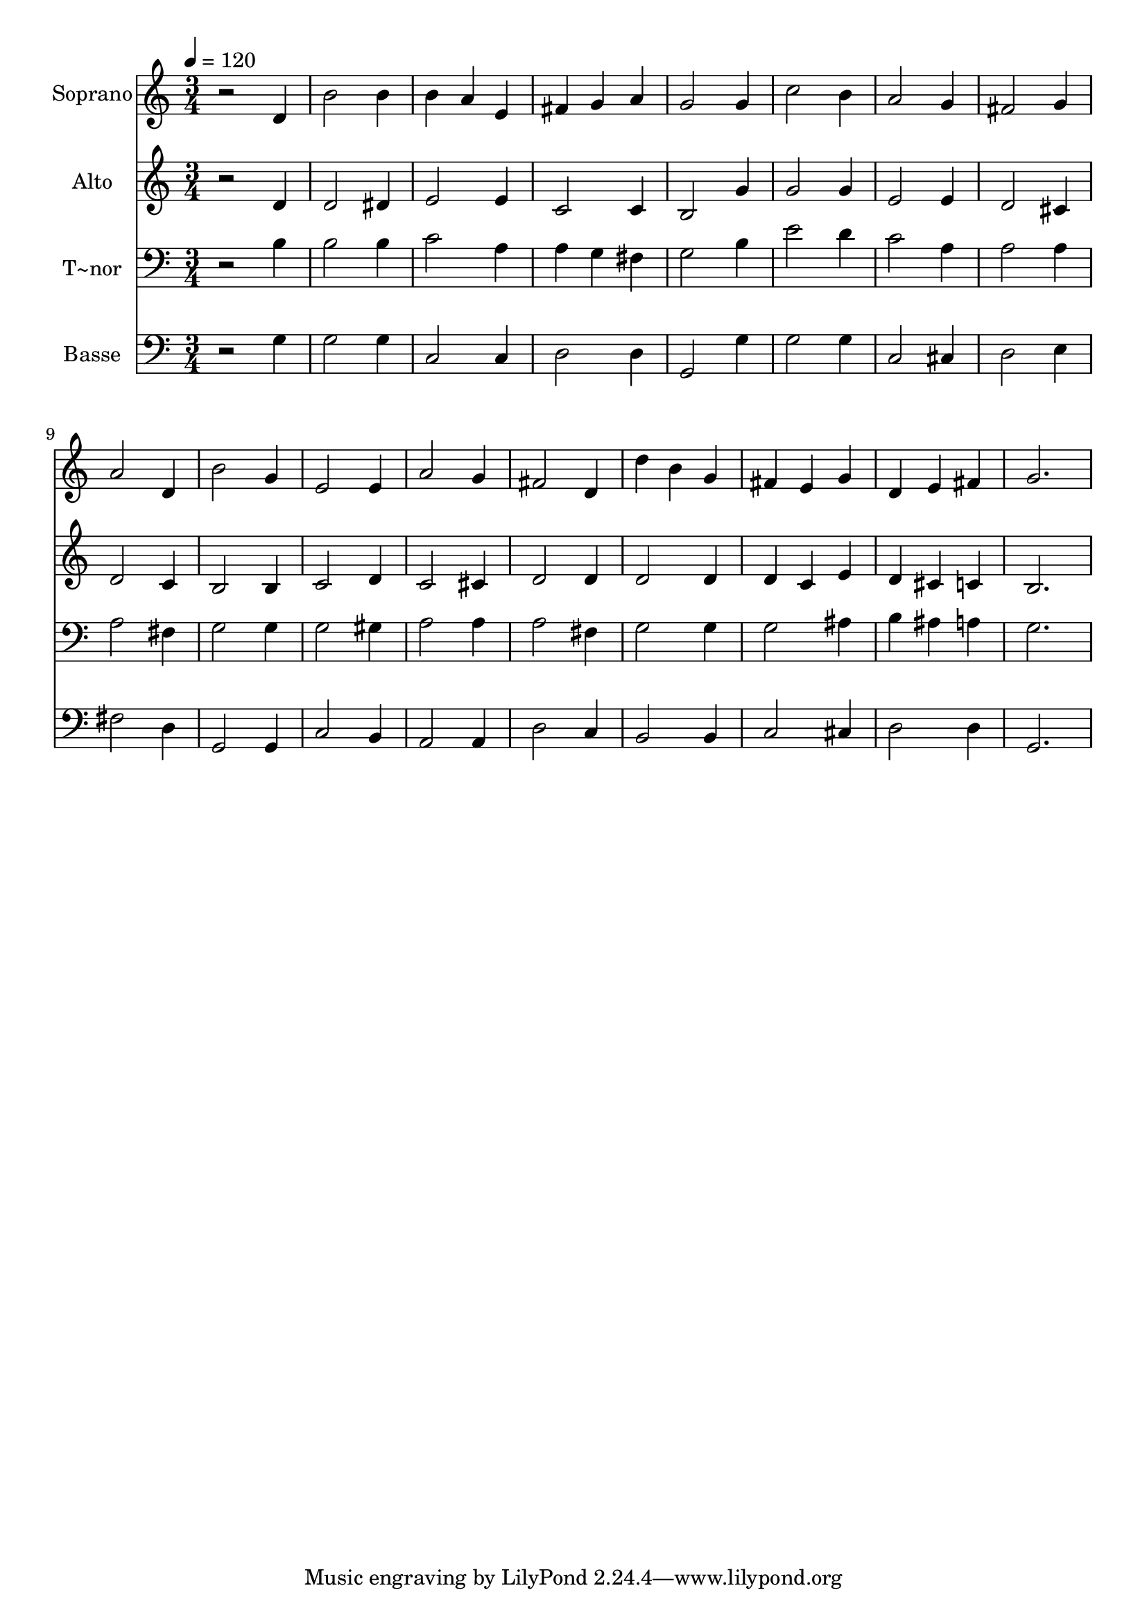 % Lily was here -- automatically converted by /usr/bin/midi2ly from 426.mid
\version "2.14.0"

\layout {
  \context {
    \Voice
    \remove "Note_heads_engraver"
    \consists "Completion_heads_engraver"
    \remove "Rest_engraver"
    \consists "Completion_rest_engraver"
  }
}

trackAchannelA = {
  
  \time 3/4 
  
  \tempo 4 = 120 
  
}

trackA = <<
  \context Voice = voiceA \trackAchannelA
>>


trackBchannelA = {
  
  \set Staff.instrumentName = "Soprano"
  
}

trackBchannelB = \relative c {
  r2 d'4 
  | % 2
  b'2 b4 
  | % 3
  b a e 
  | % 4
  fis g a 
  | % 5
  g2 g4 
  | % 6
  c2 b4 
  | % 7
  a2 g4 
  | % 8
  fis2 g4 
  | % 9
  a2 d,4 
  | % 10
  b'2 g4 
  | % 11
  e2 e4 
  | % 12
  a2 g4 
  | % 13
  fis2 d4 
  | % 14
  d' b g 
  | % 15
  fis e g 
  | % 16
  d e fis 
  | % 17
  g2. 
  | % 18
  
}

trackB = <<
  \context Voice = voiceA \trackBchannelA
  \context Voice = voiceB \trackBchannelB
>>


trackCchannelA = {
  
  \set Staff.instrumentName = "Alto"
  
}

trackCchannelC = \relative c {
  r2 d'4 
  | % 2
  d2 dis4 
  | % 3
  e2 e4 
  | % 4
  c2 c4 
  | % 5
  b2 g'4 
  | % 6
  g2 g4 
  | % 7
  e2 e4 
  | % 8
  d2 cis4 
  | % 9
  d2 c4 
  | % 10
  b2 b4 
  | % 11
  c2 d4 
  | % 12
  c2 cis4 
  | % 13
  d2 d4 
  | % 14
  d2 d4 
  | % 15
  d c e 
  | % 16
  d cis c 
  | % 17
  b2. 
  | % 18
  
}

trackC = <<
  \context Voice = voiceA \trackCchannelA
  \context Voice = voiceB \trackCchannelC
>>


trackDchannelA = {
  
  \set Staff.instrumentName = "T~nor"
  
}

trackDchannelC = \relative c {
  r2 b'4 
  | % 2
  b2 b4 
  | % 3
  c2 a4 
  | % 4
  a g fis 
  | % 5
  g2 b4 
  | % 6
  e2 d4 
  | % 7
  c2 a4 
  | % 8
  a2 a4 
  | % 9
  a2 fis4 
  | % 10
  g2 g4 
  | % 11
  g2 gis4 
  | % 12
  a2 a4 
  | % 13
  a2 fis4 
  | % 14
  g2 g4 
  | % 15
  g2 ais4 
  | % 16
  b ais a 
  | % 17
  g2. 
  | % 18
  
}

trackD = <<

  \clef bass
  
  \context Voice = voiceA \trackDchannelA
  \context Voice = voiceB \trackDchannelC
>>


trackEchannelA = {
  
  \set Staff.instrumentName = "Basse"
  
}

trackEchannelC = \relative c {
  r2 g'4 
  | % 2
  g2 g4 
  | % 3
  c,2 c4 
  | % 4
  d2 d4 
  | % 5
  g,2 g'4 
  | % 6
  g2 g4 
  | % 7
  c,2 cis4 
  | % 8
  d2 e4 
  | % 9
  fis2 d4 
  | % 10
  g,2 g4 
  | % 11
  c2 b4 
  | % 12
  a2 a4 
  | % 13
  d2 c4 
  | % 14
  b2 b4 
  | % 15
  c2 cis4 
  | % 16
  d2 d4 
  | % 17
  g,2. 
  | % 18
  
}

trackE = <<

  \clef bass
  
  \context Voice = voiceA \trackEchannelA
  \context Voice = voiceB \trackEchannelC
>>


\score {
  <<
    \context Staff=trackB \trackA
    \context Staff=trackB \trackB
    \context Staff=trackC \trackA
    \context Staff=trackC \trackC
    \context Staff=trackD \trackA
    \context Staff=trackD \trackD
    \context Staff=trackE \trackA
    \context Staff=trackE \trackE
  >>
  \layout {}
  \midi {}
}
